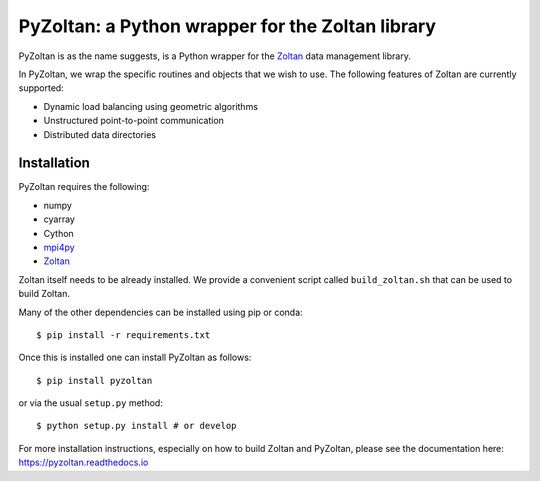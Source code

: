 PyZoltan: a Python wrapper for the Zoltan library
==================================================

|Travis Status|  |Documentation Status|

.. |Travis Status| image:: https://travis-ci.org/pypr/pyzoltan.svg?branch=master
    :target: https://travis-ci.org/pypr/pyzoltan
.. |Documentation Status| image:: https://readthedocs.org/projects/pyzoltan/badge/?version=latest
    :target: https://pyzoltan.readthedocs.io/en/latest/?badge=latest
    :alt: Documentation Status

PyZoltan is as the name suggests, is a Python wrapper for the Zoltan_
data management library.

In PyZoltan, we wrap the specific routines and objects that we wish to
use. The following features of Zoltan are currently supported:

- Dynamic load balancing using geometric algorithms
- Unstructured point-to-point communication
- Distributed data directories


.. _Zoltan: http://www.cs.sandia.gov/Zoltan/

Installation
-------------

PyZoltan requires the following:

- numpy
- cyarray
- Cython
- mpi4py_
- Zoltan_


.. _mpi4py: http://mpi4py.scipy.org/

Zoltan itself needs to be already installed. We provide a convenient script
called ``build_zoltan.sh`` that can be used to build Zoltan.

Many of the other dependencies can be installed using pip or conda::

  $ pip install -r requirements.txt

Once this is installed one can install PyZoltan as follows::

  $ pip install pyzoltan

or via the usual ``setup.py`` method::

  $ python setup.py install # or develop


For more installation instructions, especially on how to build Zoltan and
PyZoltan, please see the documentation here: https://pyzoltan.readthedocs.io
